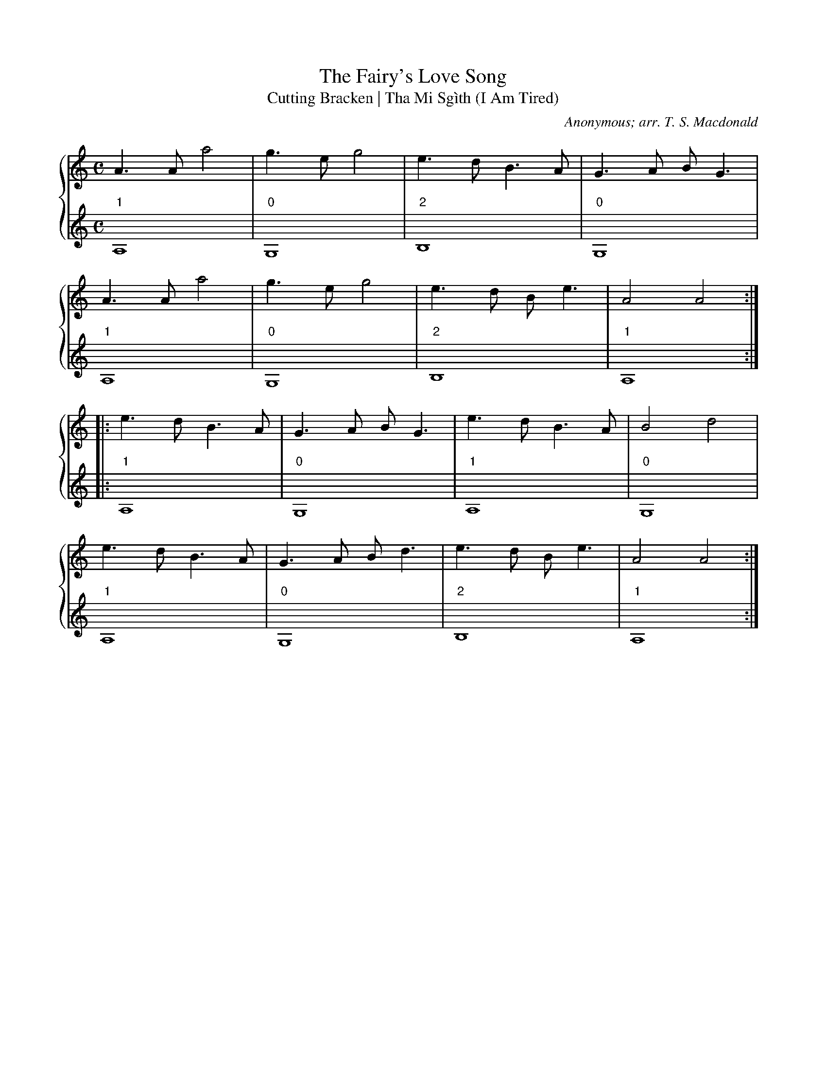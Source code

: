 X:1
T:The Fairy's Love Song
T:Cutting Bracken | Tha Mi Sgìth (I Am Tired)
C:Anonymous; arr. T. S. Macdonald
M:C
L:1/4
K:Am
%%staves { 1 2 }
V:1
A > A a2 | g > e g2 | e > d B > A | G > A B < G |
A > A a2 | g > e g2 | e > d B < e | A2 A2 :|
|: e > d B > A | G > A B < G | e > d B > A | B2 d2 |
e > d B > A | G > A B < d | e > d B < e | A2 A2 :|]
V:2
L:1/1
"1"A, | "0"G, | "2"B, | "0"G, |
"1"A, | "0"G, | "2"B, | "1"A, :|
|:"1"A, | "0"G, | "1"A, | "0"G, |
"1"A, | "0"G, | "2"B, | "1"A, :|]

X:1
T:The White Cockade
C:Anonymous; arr. T. S. Macdonald
M:C
L:1/4
K:G
%%staves { 1 2 }
V:1
G/A/ | B B B A/G/ | B B B g/e/ | d B c/B/A/G/ | F A A G/A/ |
B B c/B/A/G/ | B d g > a | b/a/g/f/ e/f/g/e/ | d B B :|
|: B/c/ | d B g B | d d d > e | d B g f/g/ | a A A G/A/ |
B B c/B/A/G/ | B d g > a | b/a/g/f/ e/f/g/e/ | d B B :|]
V:2 clef=treble
L:1/4
z | "0"G, G, G, "0"D | "0"G, G, G, "0"D | "0"D D "1"E "2"F | "0"D D D z |
"0"G, G, G,2 | "0"G, G, G,2 | "2"B,2 "3"C2 | "0"D D D :|
|: z | "0"G, G, G, "0"D | "0"D D D2 | "0"G, G, G, "0"D | "0"A A A2 |
"0"G, G, G,2 | "0"G, G, G,2 | "2"B,2 "3"C2 | "0"D D D :|]

X:1
T:Soldier's Joy
C:Anonymous; arr. T. S. Macdonald
M:C|
K:D
%%staves { 1 2 }
V:1
FG | AFDF AFDF | A2 d2 d2 cB | AFDF AFDF | G2 E2 E2 FG |
AFDF AFDF | A2 d2 d2 e2 | fafd egec | d2 d2 d2 :|
|: de | f2 f2 fagf | edcd efge | f2 f2 fagf | edcB A2 de |
f2 f2 fagf | edcd efge | fafd egec | d2 d2 d2 :]
V:2 clef=treble
L:1/4
z | "0"D2 D2 | D D D z | D2 D2 | "1"A, A, A, z |
"0"D2 D2 | D D D z | D2 "1"A,2 | "0"D D D :|
|: z | "0"D D D z | "1"A,2 A,2 | "0"D D D z | "1"A,2 A,2 |
       "0"D D D z | "1"A,2 A,2 | "0"D2 "1"A,2 | "0"D D D :|



X:1
T:Drummond Castle
C:Anonymous; arr. T. S. Macdonald
M:6/8
L:1/8
K:Am
%%staves { 1 2 }
V:1
E | ABA a3 | age g3 | c2 c edc | Bdg dBG |
    ABA a3 | age g3 | ege deg | edB A2 :|
|: B | c2 c cec | d2 d ded | c2 c edc | Bdg dBG |
    c2 c edc | deg a2 g | ege deg | edB A2 :|]
V:2
L:1/8
z | "0"A,3 A,3 | A,3 "0"G,3 | "3"C3 C3 | "0"G3 G3 |
    "0"A,3 A,3 | A,3 "0"G,3 | "3"C3 "0"D3 | "1"E3 "1"A,2 :|
|: z | "3"C3 C3 | "0"D3 D3 | "3"C3 C3 | "0"G3 G3 |
       "3"C3 C3 | "0"D3 "0"A3 | "3"C3 "0"D3 | "1"E3 "1"A,2 :|]


X:1
T:The Blackthorn Stick
C:Anonymous; arr. T. S. Macdonald
M:6/8
K:A
%%staves { 1 2 }
V:1
e | aga faf | ecA BAF | EAA GAB | cBA B2 e |
aga baf | ecA BAF | EAA GAB | cAA A2 :|
|: e | fee aee | fee aee | fee agf | edc B2 e |
aga baf | ecA BAF | EAA GAB | cAA A2 :|]
V:2
z | "1"A,3 A,3 | A,3 "2"B,3 | "1"A,3 "2"B,3 | "1"E3 "3"G3 |
    "0"A3 "1"A,3 | A,3 "2"B,3 | "1"A,3 "2"B,3 | "3"C3 "1"A,2 :|
|: z | "1"A,3 A,3 | A,3 A,3 | A,3 "2"B,3 | "1"E3 "3"G3 |
    "0"A3 "1"A,3 | A,3 "2"B,3 | "1"A,3 "2"B,3 | "3"C3 "1"A,2 :|

X:1
T:The Mill
C:Anonymous; arr. T. S. Macdonald
M:4/4
K:D
%%staves { 1 2 }
V:1
de | f2 A>B A3 d | B>A Bd e2 de | f2 A>A gfed | B3 c d2 :|
A2 | d>efg a2 aa | bagf e2 A>A | d>efg a>bag | f3 g a2 A>A |
     d>efg a2 ga | bagf e2 de | f2 A>A gfed | B3 c d2 :|]
V:2
L:1/4
"0"D | D4 | D2 "1"E2 | "2"F2 "3"G "2"F | "0"D > "1"E "2"F :|
"0"D | D4 | D2 "1"E2 | "0"D4 | "0"D2 "1"A,2 |
       D4 | D2 "1"E2 | "2"F2 "3"G "2"F | "0"D > "1"E "2"F :|]



X:1
T:The High Road to Linton
C:Anonymous; arr. T. S. Macdonald
M:C|
K:A
%%staves { 1 2 }
V:1
ceef a2 ae | f2 fe a2 ae | ceef a2 ae | faec B2 A2 :|
|: cee=g fddf | ecce fBBd | cee=g fddf | ecac B2 A2 :|
|: a2 a2 ef a2 | efae faef | a2 a2 efae | faec B2 A2 :|
|: c2 ec d2 fd | c/c/c ec BcdB | c2 ec defg | afec B2 A2 :]
V:2 clef=treble
L:1/4
"0"A A2 A | "0"D D2 D | "0"A A2 A | "0"D "1"E2 "0"A :|
|: "1"A, A, "0"D D | "1"A, A, "2"B, B, |"1"A, A, "0"D D | "0"D "1"E E "1"A, :|
|: "0"A A2 A | "0"D D2 D | "0"A A2 A | "0"D "1"E2 "0"A :|
|: "1"A, A, "0"D D | "1"A, A, "2"B, B, |"1"A, A, "0"D D | "0"D "1"E E "1"A, :|

